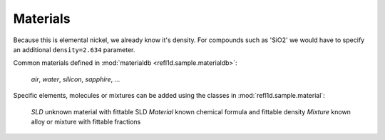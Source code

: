 .. _materials-guide:

*******************
Materials
*******************

.. contents:: :local:

Because this
is elemental nickel, we already know it's density.  For compounds
such as 'SiO2' we would have to specify an additional
``density=2.634`` parameter.      


Common materials defined in :mod:`materialdb <refl1d.sample.materialdb>`:

    *air*, *water*, *silicon*, *sapphire*, ...

Specific elements, molecules or mixtures can be added using the
classes in :mod:`refl1d.sample.material`:

    *SLD*       unknown material with fittable SLD
    *Material*  known chemical formula and fittable density
    *Mixture*   known alloy or mixture with fittable fractions

